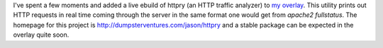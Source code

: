 .. title: New Overlay Member: httpry
.. slug: new-overlay-member-httpry
.. date: 2012/04/14 23:25:47
.. tags: httpry, gentoo, alunduil-overlay, overlay
.. link: 
.. description: 
.. type: text

I've spent a few moments and added a live ebuild of httpry (an HTTP traffic
analyzer) to `my overlay </posts/alunduil-overlay.html>`_.  This utility prints
out HTTP requests in real time coming through the server in the same format one
would get from `apache2 fullstatus`.  The homepage for this project is
`http://dumpsterventures.com/jason/httpry <http://dumpsterventures.com/jason/httpry/>`_
and a stable package can be expected in the overlay quite soon.

